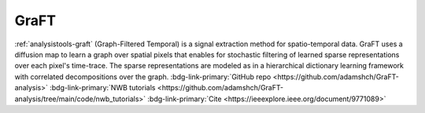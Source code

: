 .. _analysistools-graft:

GraFT
-----

.. short_description_start

:ref:`analysistools-graft` (Graph-Filtered Temporal) is a signal extraction method for spatio-temporal data. GraFT uses a diffusion map to learn a graph over spatial pixels that enables for stochastic filtering of learned sparse representations over each pixel's time-trace. The sparse representations are modeled as in a hierarchical dictionary learning framework with correlated decompositions over the graph.
:bdg-link-primary:`GitHub repo  <https://github.com/adamshch/GraFT-analysis>`
:bdg-link-primary:`NWB tutorials  <https://github.com/adamshch/GraFT-analysis/tree/main/code/nwb_tutorials>`
:bdg-link-primary:`Cite  <https://ieeexplore.ieee.org/document/9771089>`

.. short_description_end